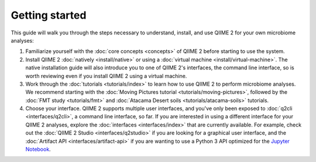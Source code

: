 Getting started
===============

This guide will walk you through the steps necessary to understand, install, and use QIIME 2 for your own microbiome analyses:

1. Familiarize yourself with the :doc:`core concepts <concepts>` of QIIME 2 before starting to use the system.

2. Install QIIME 2 :doc:`natively <install/native>` or using a :doc:`virtual machine <install/virtual-machine>`. The native installation guide will also introduce you to one of QIIME 2's interfaces, the command line interface, so is worth reviewing even if you install QIIME 2 using a virtual machine.

3. Work through the :doc:`tutorials <tutorials/index>` to learn how to use QIIME 2 to perform microbiome analyses. We recommend starting with the :doc:`Moving Pictures tutorial <tutorials/moving-pictures>`, followed by the :doc:`FMT study <tutorials/fmt>` and :doc:`Atacama Desert soils <tutorials/atacama-soils>` tutorials.

4. Choose your interface. QIIME 2 supports multiple user interfaces, and you've only been exposed to :doc:`q2cli <interfaces/q2cli>`, a command line interface, so far. If you are interested in using a different interface for your QIIME 2 analyses, explore the :doc:`interfaces <interfaces/index>` that are currently available. For example, check out the :doc:`QIIME 2 Studio <interfaces/q2studio>` if you are looking for a graphical user interface, and the :doc:`Artifact API <interfaces/artifact-api>` if you are wanting to use a Python 3 API optimized for the `Jupyter Notebook`_.

.. _Jupyter Notebook: http://jupyter.org/
